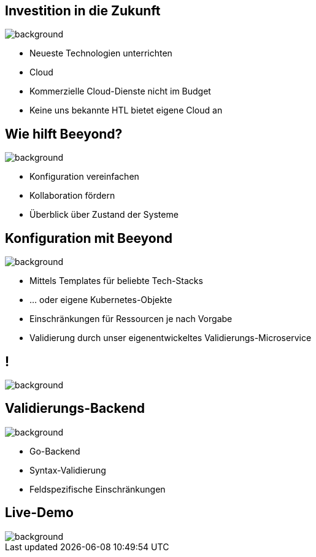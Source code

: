 
= Beeyond
:imagesdir: images
:notitle:
:title-slide-background-image: avg.jpg
:customcss: style.css


== Investition in die Zukunft
image::avg.jpg[background, size=cover]

* Neueste Technologien unterrichten
* Cloud
* Kommerzielle Cloud-Dienste nicht im Budget
* Keine uns bekannte HTL bietet eigene Cloud an

== Wie hilft Beeyond?

image::avg.jpg[background, size=cover]

* Konfiguration vereinfachen
* Kollaboration fördern
* Überblick über Zustand der Systeme

== Konfiguration mit Beeyond

image::avg.jpg[background, size=cover]

* Mittels Templates für beliebte Tech-Stacks
* ... oder eigene Kubernetes-Objekte
* Einschränkungen für Ressourcen je nach Vorgabe
* Validierung durch unser eigenentwickeltes Validierungs-Microservice

== !
image::sys-arch.png[background, size=cover]

== Validierungs-Backend

image::avg.jpg[background, size=cover]

* Go-Backend
* Syntax-Validierung
* Feldspezifische Einschränkungen

== Live-Demo

image::avg.jpg[background, size=cover]